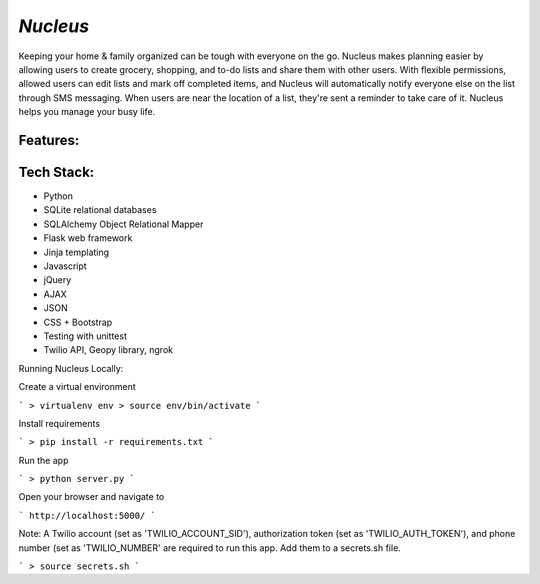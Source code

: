 ================================================
`Nucleus`
================================================

Keeping your home & family organized can be tough with everyone on the go. Nucleus makes planning easier by allowing users to create grocery, shopping, and to-do lists and share them with other users. With flexible permissions, allowed users can edit lists and mark off completed items, and Nucleus will automatically notify everyone else on the list through SMS messaging. When users are near the location of a list, they're sent a reminder to take care of it. Nucleus helps you manage your busy life.

Features:
---------


Tech Stack:
-----------
- Python
- SQLite relational databases
- SQLAlchemy Object Relational Mapper
- Flask web framework
- Jinja templating
- Javascript
- jQuery
- AJAX 
- JSON
- CSS + Bootstrap
- Testing with unittest
- Twilio API, Geopy library, ngrok

Running Nucleus Locally:

Create a virtual environment 

```
> virtualenv env
> source env/bin/activate
```

Install requirements

```
> pip install -r requirements.txt
```

Run the app 

```
> python server.py
```


Open your browser and navigate to 

```
http://localhost:5000/
```

Note: A Twilio account (set as 'TWILIO_ACCOUNT_SID'), authorization token (set as 'TWILIO_AUTH_TOKEN'), and phone number (set as 'TWILIO_NUMBER' are required to run this app. Add them to a secrets.sh file.

```
> source secrets.sh
```
